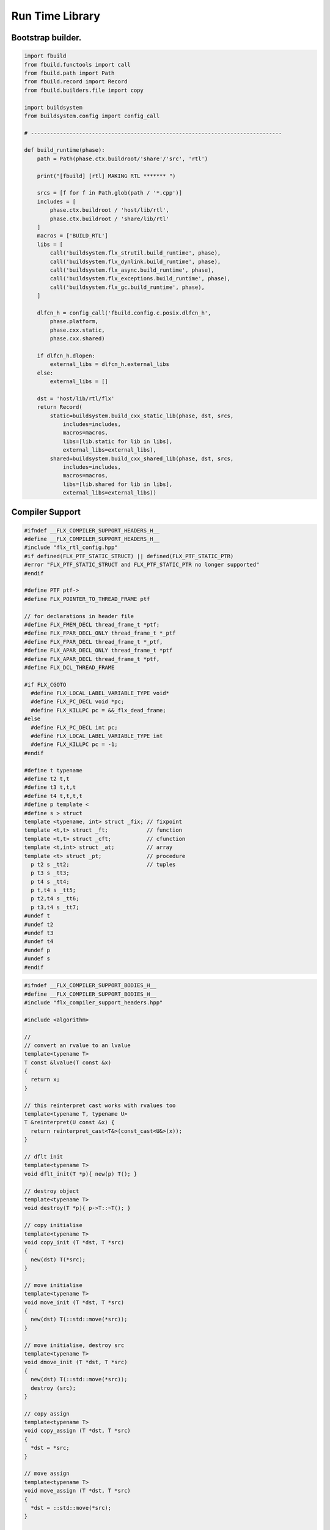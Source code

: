 
================
Run Time Library
================



Bootstrap builder.
==================


.. code-block:: python

   import fbuild
   from fbuild.functools import call
   from fbuild.path import Path
   from fbuild.record import Record
   from fbuild.builders.file import copy
   
   import buildsystem
   from buildsystem.config import config_call
   
   # ------------------------------------------------------------------------------
   
   def build_runtime(phase):
       path = Path(phase.ctx.buildroot/'share'/'src', 'rtl')
   
       print("[fbuild] [rtl] MAKING RTL ******* ")
   
       srcs = [f for f in Path.glob(path / '*.cpp')]
       includes = [
           phase.ctx.buildroot / 'host/lib/rtl',
           phase.ctx.buildroot / 'share/lib/rtl'
       ]
       macros = ['BUILD_RTL']
       libs = [
           call('buildsystem.flx_strutil.build_runtime', phase),
           call('buildsystem.flx_dynlink.build_runtime', phase),
           call('buildsystem.flx_async.build_runtime', phase),
           call('buildsystem.flx_exceptions.build_runtime', phase),
           call('buildsystem.flx_gc.build_runtime', phase),
       ]
   
       dlfcn_h = config_call('fbuild.config.c.posix.dlfcn_h',
           phase.platform,
           phase.cxx.static,
           phase.cxx.shared)
   
       if dlfcn_h.dlopen:
           external_libs = dlfcn_h.external_libs
       else:
           external_libs = []
   
       dst = 'host/lib/rtl/flx'
       return Record(
           static=buildsystem.build_cxx_static_lib(phase, dst, srcs,
               includes=includes,
               macros=macros,
               libs=[lib.static for lib in libs],
               external_libs=external_libs),
           shared=buildsystem.build_cxx_shared_lib(phase, dst, srcs,
               includes=includes,
               macros=macros,
               libs=[lib.shared for lib in libs],
               external_libs=external_libs))


Compiler Support
================


.. code-block:: cpp

   #ifndef __FLX_COMPILER_SUPPORT_HEADERS_H__
   #define __FLX_COMPILER_SUPPORT_HEADERS_H__
   #include "flx_rtl_config.hpp"
   #if defined(FLX_PTF_STATIC_STRUCT) || defined(FLX_PTF_STATIC_PTR)
   #error "FLX_PTF_STATIC_STRUCT and FLX_PTF_STATIC_PTR no longer supported"
   #endif
   
   #define PTF ptf->
   #define FLX_POINTER_TO_THREAD_FRAME ptf
   
   // for declarations in header file
   #define FLX_FMEM_DECL thread_frame_t *ptf;
   #define FLX_FPAR_DECL_ONLY thread_frame_t *_ptf
   #define FLX_FPAR_DECL thread_frame_t *_ptf,
   #define FLX_APAR_DECL_ONLY thread_frame_t *ptf
   #define FLX_APAR_DECL thread_frame_t *ptf,
   #define FLX_DCL_THREAD_FRAME
   
   #if FLX_CGOTO
     #define FLX_LOCAL_LABEL_VARIABLE_TYPE void*
     #define FLX_PC_DECL void *pc;
     #define FLX_KILLPC pc = &&_flx_dead_frame;
   #else
     #define FLX_PC_DECL int pc;
     #define FLX_LOCAL_LABEL_VARIABLE_TYPE int
     #define FLX_KILLPC pc = -1;
   #endif
   
   #define t typename
   #define t2 t,t
   #define t3 t,t,t
   #define t4 t,t,t,t
   #define p template <
   #define s > struct
   template <typename, int> struct _fix; // fixpoint
   template <t,t> struct _ft;            // function
   template <t,t> struct _cft;           // cfunction
   template <t,int> struct _at;          // array
   template <t> struct _pt;              // procedure
     p t2 s _tt2;                        // tuples
     p t3 s _tt3;
     p t4 s _tt4;
     p t,t4 s _tt5;
     p t2,t4 s _tt6;
     p t3,t4 s _tt7;
   #undef t
   #undef t2
   #undef t3
   #undef t4
   #undef p
   #undef s
   #endif

.. code-block:: cpp

   #ifndef __FLX_COMPILER_SUPPORT_BODIES_H__
   #define __FLX_COMPILER_SUPPORT_BODIES_H__
   #include "flx_compiler_support_headers.hpp"
   
   #include <algorithm>
   
   //
   // convert an rvalue to an lvalue
   template<typename T>
   T const &lvalue(T const &x)
   {
     return x;
   }
   
   // this reinterpret cast works with rvalues too
   template<typename T, typename U>
   T &reinterpret(U const &x) {
     return reinterpret_cast<T&>(const_cast<U&>(x));
   }
   
   // dflt init
   template<typename T> 
   void dflt_init(T *p){ new(p) T(); }
   
   // destroy object
   template<typename T> 
   void destroy(T *p){ p->T::~T(); }
   
   // copy initialise
   template<typename T> 
   void copy_init (T *dst, T *src)
   {
     new(dst) T(*src);
   }
   
   // move initialise
   template<typename T> 
   void move_init (T *dst, T *src)
   {
     new(dst) T(::std::move(*src));
   }
   
   // move initialise, destroy src
   template<typename T> 
   void dmove_init (T *dst, T *src)
   {
     new(dst) T(::std::move(*src));
     destroy (src);
   }
   
   // copy assign
   template<typename T> 
   void copy_assign (T *dst, T *src)
   {
     *dst = *src;
   }
   
   // move assign
   template<typename T> 
   void move_assign (T *dst, T *src)
   {
     *dst = ::std::move(*src);
   }
   
   // move assign, destroy src
   template<typename T> 
   void dmove_assign (T *dst, T *src)
   {
     *dst = ::std::move(*src);
     destroy (src);
   }
   
   class ValueType
   {
     virtual size_t object_size_impl()=0;
     virtual size_t object_alignment_impl()=0;
     virtual void dflt_init_impl (void *)=0;
     virtual void destroy_impl (void *)=0;
     virtual void copy_init_impl(void *, void *)=0;
     virtual void move_init_impl(void *, void *)=0;
     virtual void copy_assign_impl(void *, void *)=0;
     virtual void move_assign_impl(void *, void *)=0;
   public:
     size_t object_size() { return object_size_impl(); }
     size_t object_alignment() { return object_size_impl(); }
     void dflt_init(void *dst) { dflt_init_impl(dst); }
     void destroy(void *dst) { destroy_impl (dst); }
   
     void copy_init (void *dst, void *src) { copy_init_impl(dst,src); }
     void move_init (void *dst, void *src) { move_init_impl(dst,src); }
     void copy_assign(void *dst, void *src) { copy_assign_impl(dst,src); }
     void move_assign(void *dst, void *src) { move_assign_impl(dst,src); }
   };
   
   template<typename T> 
   class CxxValueType : public virtual ValueType
   {
     size_t object_size_impl() { return sizeof(T); }
     size_t object_alignment_impl() { return alignof(T); }
     void dflt_init_impl(void *dst) { ::dflt_init<T>((T*)dst); }
     void destroy_impl(void *dst) { ::dflt_init<T>((T*)dst); }
     void copy_init_impl(void *dst, void *src) { ::copy_init<T>((T*)dst,(T*)src); }
     void move_init_impl(void *dst, void *src) { ::move_init<T>((T*)dst,(T*)src); }
     void copy_assign_impl(void *dst, void *src) { ::copy_assign<T>((T*)dst,(T*)src); }
     void move_assign_impl(void *dst, void *src) { ::move_assign<T>((T*)dst,(T*)src); }
   };
   
   // object does NOT own the product description array
   // should use a shared pointer thing I guess
   class ProductType : public virtual ValueType
   {
     size_t n;
     ValueType **cp;
   public:
     ProductType (ValueType **p, size_t m) : cp(p), n(n) {}
     ~ProductType();
     size_t object_size_impl() override;
     size_t object_alignment_impl() override;
     void dflt_init_impl (void *) override;
     void destroy_impl (void *) override;
     void copy_init_impl(void *, void *) override;
     void move_init_impl(void *, void *) override;
     void copy_assign_impl(void *, void *) override;
     void move_assign_impl(void *, void *) override;
   };
   
   
   template<typename T0, typename T1> 
   struct _tt2 {
     T0 mem_0;
     T1 mem_1;
     _tt2() {}
     _tt2 (T0 _a0, T1 _a1) : mem_0(_a0), mem_1(_a1) {}
   };
   
   template<typename T0, typename T1, typename T2> 
   struct _tt3 {
     T0 mem_0;
     T1 mem_1;
     T2 mem_2;
     _tt3() {}
     _tt3 (T0 _a0, T1 _a1, T2 _a2) : 
       mem_0(_a0), mem_1(_a1),mem_2(_a2) 
       {}
   };
   
   template<typename T0, typename T1, typename T2, typename T3> 
   struct _tt4 {
     T0 mem_0;
     T1 mem_1;
     T2 mem_2;
     T3 mem_3;
     _tt4() {}
     _tt4 (T0 _a0, T1 _a1, T2 _a2, T3 _a3) : 
       mem_0(_a0), mem_1(_a1),mem_2(_a2), mem_3(_a3) 
       {}
   };
   
   template<typename T0, typename T1, typename T2, typename T3, typename T4> 
   struct _tt5 {
     T0 mem_0;
     T1 mem_1;
     T2 mem_2;
     T3 mem_3;
     T4 mem_4;
     _tt5() {}
     _tt5 (T0 _a0, T1 _a1, T2 _a2, T3 _a3, T4 _a4) : 
       mem_0(_a0), mem_1(_a1),mem_2(_a2), mem_3(_a3), mem_4(_a4)
       {}
   };
   
   
   #define FLX_EXEC_FAILURE(f,op,what) \
     throw ::flx::rtl::flx_exec_failure_t (f,op,what)
   
   #define FLX_HALT(f,sl,sc,el,ec,s) \
     throw ::flx::rtl::flx_halt_t (::flx::rtl::flx_range_srcref_t(f,sl,sc,el,ec),__FILE__,__LINE__,s)
   
   // note call should be trace(&v,...) however that requires
   // compiler support to make a trace record for each tracepoint
   // so we use NULL for now
   
   #ifdef FLX_ENABLE_TRACE
   #define FLX_TRACE(v,f,sl,sc,el,ec,s) \
     ::flx::rtl::flx_trace (NULL,::flx::rtl::flx_range_srcref_t(f,sl,sc,el,ec),__FILE__,__LINE__,s)
   #else
   #define FLX_TRACE(v,f,sl,sc,el,ec,s)
   #endif
   
   #define FLX_MATCH_FAILURE(f,sl,sc,el,ec) \
     throw ::flx::rtl::flx_match_failure_t (::flx::rtl::flx_range_srcref_t(f,sl,sc,el,ec),__FILE__,__LINE__)
   
   #define FLX_DROPTHRU_FAILURE(f,sl,sc,el,ec) \
     throw ::flx::rtl::flx_dropthru_failure_t (::flx::rtl::flx_range_srcref_t(f,sl,sc,el,ec),__FILE__,__LINE__)
   
   #define FLX_ASSERT_FAILURE(f,sl,sc,el,ec) \
     throw ::flx::rtl::flx_assert_failure_t (::flx::rtl::flx_range_srcref_t(f,sl,sc,el,ec),__FILE__,__LINE__)
   
   #define FLX_ASSERT2_FAILURE(f,sl,sc,el,ec,f2,sl2,sc2,el2,ec2) \
     throw ::flx::rtl::flx_assert2_failure_t (\
       ::flx::rtl::flx_range_srcref_t(f,sl,sc,el,ec),\
       ::flx::rtl::flx_range_srcref_t(f2,sl2,sc2,el2,sc2),\
       __FILE__,__LINE__)
   
   #define FLX_AXIOM_CHECK_FAILURE(f,sl,sc,el,ec,f2,sl2,sc2,el2,ec2) \
     throw ::flx::rtl::flx_axiom_check_failure_t (\
       ::flx::rtl::flx_range_srcref_t(f,sl,sc,el,ec),\
       ::flx::rtl::flx_range_srcref_t(f2,sl2,sc2,el2,sc2),\
       __FILE__,__LINE__)
   
   #define FLX_RANGE_FAILURE(mi,v,ma,f,sl,sc,el,ec) \
     throw ::flx::rtl::flx_range_failure_t (mi,v,ma,::flx::rtl::flx_range_srcref_t(f,sl,sc,el,ec),__FILE__,__LINE__)
   
   // for generated code in body file
   #define INIT_PC pc=0;
       ///< interior program counter
   
   #if FLX_CGOTO
     #ifdef __clang__
     #define FLX_START_SWITCH (&&_start_switch); _start_switch: if(pc)goto *pc;
     #else
     #define FLX_START_SWITCH _start_switch: if(pc)goto *pc;
     #endif
     #define FLX_LOCAL_LABEL_ADDRESS(x) &&case_##x
     #define FLX_SET_PC(x) pc=&&case_##x;
     #define FLX_CASE_LABEL(x) case_##x:;
     #define FLX_DECLARE_LABEL(n,i,x) \
       extern void f##i##_##n##_##x(void) __asm__("l"#i"_"#n"_"#x);
     #define FLX_LABEL(n,i,x) x:\
       __asm__(".global l"#i"_"#n"_"#x);\
       __asm__("l"#i"_"#n"_"#x":");\
       __asm__(""::"g"(&&x));
     #define FLX_FARTARGET(n,i,x) (void*)&f##i##_##n##_##x
     #define FLX_END_SWITCH \
       _flx_dead_frame: throw ::flx::rtl::flx_dead_frame_failure_t(__FILE__,__LINE__);
   #else
     #define FLX_START_SWITCH _start_switch: switch(pc){case 0:;
     #define FLX_LOCAL_LABEL_ADDRESS(x) x
     #define FLX_SET_PC(x) pc=x;
     #define FLX_CASE_LABEL(x) case x:;
     #define FLX_DECLARE_LABEL(n,i,x)
     #define FLX_LABEL(n,i,x) case n: x:;
     #define FLX_FARTARGET(n,i,x) n
     #define FLX_END_SWITCH \
       case -1: throw ::flx::rtl::flx_dead_frame_failure_t(__FILE__,__LINE__);\
       default: throw ::flx::rtl::flx_switch_failure_t(__FILE__,__LINE__); }
   #endif
   
   //
   // We do a direct long jump to a target as follows:
   // 
   // If the target frame is just ourself (this) 
   // we set the pc and just goto the start of the procedure,
   // allowing the switch/computed goto there to do the local jump.
   //
   // If the target is foreign, we force the foreign frame pc
   // to the target pc, and then return that frame to the driver
   // so it will resume that procedure, executing the starting switch,
   // which now jumps to the required location.
   //
   #define FLX_DIRECT_LONG_JUMP(ja) \
     { \
       ::flx::rtl::jump_address_t j = ja; \
       if(j.target_frame == this) { \
         pc = j.local_pc; \
         goto _start_switch; \
       } else { \
         j.target_frame->pc = j.local_pc; \
         return j.target_frame; \
       } \
     }
   
   #define FLX_RETURN \
   { \
     con_t *tmp = _caller; \
     _caller = 0; \
     return tmp; \
   }
   
   #define FLX_NEWP(x) new(*PTF gcp,x##_ptr_map,true)x
   
   #define FLX_FINALISER(x) \
   static void x##_finaliser(::flx::gc::generic::collector_t *, void *__p){\
     ((x*)__p)->~x();\
   }
   
   
   #define FLX_FMEM_INIT_ONLY : ptf(_ptf)
   #define FLX_FMEM_INIT : ptf(_ptf),
   #define FLX_FPAR_PASS_ONLY ptf
   #define FLX_FPAR_PASS ptf,
   #define FLX_APAR_PASS_ONLY _ptf
   #define FLX_APAR_PASS _ptf,
   #define _PTF _ptf->
   #define _PTFV _ptf
   #define FLX_PASS_PTF 1
   #define FLX_EAT_PTF(x) x
   #define FLX_DEF_THREAD_FRAME
   
   #define FLX_FRAME_WRAPPERS(mname,name) \
   extern "C" FLX_EXPORT mname::thread_frame_t *name##_create_thread_frame(\
     ::flx::gc::generic::gc_profile_t *gcp\
   ) {\
     mname::thread_frame_t *p = new(*gcp,mname::thread_frame_t_ptr_map,false) mname::thread_frame_t();\
     p->gcp = gcp;\
     return p;\
   }
   
   // init is a heap procedure
   #define FLX_START_WRAPPER(mname,name,x)\
   extern "C" FLX_EXPORT ::flx::rtl::con_t *name##_flx_start(\
     mname::thread_frame_t *__ptf,\
     int argc,\
     char **argv,\
     FILE *stdin_,\
     FILE *stdout_,\
     FILE *stderr_\
   ) {\
     __ptf->argc = argc;\
     __ptf->argv = argv;\
     __ptf->flx_stdin = stdin_;\
     __ptf->flx_stdout = stdout_;\
     __ptf->flx_stderr = stderr_;\
     return (new(*__ptf->gcp,mname::x##_ptr_map,false) \
       mname::x(__ptf)) ->call(0);\
   }
   
   // init is a stack procedure
   #define FLX_STACK_START_WRAPPER_PTF(mname,name,x)\
   extern "C" FLX_EXPORT ::flx::rtl::con_t *name##_flx_start(\
     mname::thread_frame_t *__ptf,\
     int argc,\
     char **argv,\
     FILE *stdin_,\
     FILE *stdout_,\
     FILE *stderr_\
   ) {\
     __ptf->argc = argc;\
     __ptf->argv = argv;\
     __ptf->flx_stdin = stdin_;\
     __ptf->flx_stdout = stdout_;\
     __ptf->flx_stderr = stderr_;\
     mname::x(__ptf).stack_call();\
     return 0;\
   }
   
   
   // init is a stack procedure, no PTF
   #define FLX_STACK_START_WRAPPER_NOPTF(mname,name,x)\
   extern "C" FLX_EXPORT ::flx::rtl::con_t *name##_flx_start(\
     mname::thread_frame_t *__ptf,\
     int argc,\
     char **argv,\
     FILE *stdin_,\
     FILE *stdout_,\
     FILE *stderr_\
   ) {\
     __ptf->argc = argc;\
     __ptf->argv = argv;\
     __ptf->flx_stdin = stdin_;\
     __ptf->flx_stdout = stdout_;\
     __ptf->flx_stderr = stderr_;\
     mname::x().stack_call();\
     return 0;\
   }
   
   
   // init is a C procedure, passed PTF
   #define FLX_C_START_WRAPPER_PTF(mname,name,x)\
   extern "C" FLX_EXPORT ::flx::rtl::con_t *name##_flx_start(\
     mname::thread_frame_t *__ptf,\
     int argc,\
     char **argv,\
     FILE *stdin_,\
     FILE *stdout_,\
     FILE *stderr_\
   ) {\
     __ptf->argc = argc;\
     __ptf->argv = argv;\
     __ptf->flx_stdin = stdin_;\
     __ptf->flx_stdout = stdout_;\
     __ptf->flx_stderr = stderr_;\
     mname::x(__ptf);\
     return 0;\
   }
   
   // init is a C procedure, NOT passed PTF
   #define FLX_C_START_WRAPPER_NOPTF(mname,name,x)\
   extern "C" FLX_EXPORT ::flx::rtl::con_t *name##_flx_start(\
     mname::thread_frame_t *__ptf,\
     int argc,\
     char **argv,\
     FILE *stdin_,\
     FILE *stdout_,\
     FILE *stderr_\
   ) {\
     mname::x();\
     return 0;\
   }
   
   
   #endif

RTL
===


.. code-block:: cpp

   #ifndef __FLX_RTL_H__
   #define __FLX_RTL_H__
   
   #include "flx_rtl_config.hpp"
   #include "flx_exceptions.hpp"
   #include "flx_gc.hpp"
   #include "flx_serialisers.hpp"
   #include "flx_rtl_shapes.hpp"
   #include "flx_compiler_support_headers.hpp"
   #include "flx_compiler_support_bodies.hpp"
   #include "flx_continuation.hpp"
   
   #include <string>
   #include <functional>
   #include <cstdint>
   
   namespace flx { namespace rtl {
   
   typedef void *void_pointer;
   
   // ********************************************************
   // Compact Linear Type and projection  
   // ********************************************************
   
   typedef ::std::uint64_t cl_t; 
   
   // ********************************************************
   // Felix system classes
   // ********************************************************
   
   // MOVED TO flx_exceptions
   //struct RTL_EXTERN con_t;     // continuation
   struct RTL_EXTERN jump_address_t;     // label variable type
   struct RTL_EXTERN fthread_t; // f-thread
   struct RTL_EXTERN _uctor_;   // union constructor
   //struct RTL_EXTERN _variant_;   // variant constructor
   struct RTL_EXTERN schannel_t;   // synchronous channel type
   struct RTL_EXTERN slist_t;   // singly linked list of void*
   struct RTL_EXTERN slist_node_t;   // singly linked list of void*
   struct RTL_EXTERN clptr_t;  // pointer to compact linear product component
   struct RTL_EXTERN clprj_t;  // compact linear projection
   
   // MOVE THIS TO RTL AND PROVIDE SUITABLE RTTI SO GC KNOWS ABOUT THE FRAME POINTER
   struct RTL_EXTERN jump_address_t
   {
     con_t *target_frame;
     FLX_LOCAL_LABEL_VARIABLE_TYPE local_pc;
   
     jump_address_t (con_t *tf, FLX_LOCAL_LABEL_VARIABLE_TYPE lpc) : 
       target_frame (tf), local_pc (lpc) 
     {}
     jump_address_t () : target_frame (0), local_pc(0) {}
     jump_address_t (con_t *tf) : target_frame(tf), local_pc(0) {}
     // default copy constructor and assignment
   };
   
   
   // ********************************************************
   /// SLIST. singly linked lists: SHARABLE and COPYABLE
   /// SLIST manages pointers to memory managed by the collector
   // ********************************************************
   
   struct RTL_EXTERN slist_node_t {
     slist_node_t *next;
     void *data;
     slist_node_t(slist_node_t *n, void *d) : next(n), data(d) {}
   };
   
   
   struct RTL_EXTERN slist_t {
     slist_t(){} // hack
     gc::generic::gc_profile_t *gcp;
     struct slist_node_t *head;
   
     slist_t (gc::generic::gc_profile_t*); ///< create empty list
   
     void push(void *data);                ///< push a gc pointer
     void *pop();                          ///< pop a gc pointer
     bool isempty()const;
   };
   
   // ********************************************************
   /// FTHREAD. Felix threads
   // ********************************************************
   
   struct RTL_EXTERN fthread_t // fthread abstraction
   {
     con_t *cc;                    ///< current continuation
   
     fthread_t();                  ///< dead thread, suitable for assignment
     fthread_t(con_t*);            ///< make thread from a continuation
     _uctor_ *run();               ///< run until dead or driver service request
     void kill();                  ///< kill by detaching the continuation
     _uctor_ *get_svc()const;      ///< get current service request of waiting thread
   private: // uncopyable
     fthread_t(fthread_t const&) = delete;
     void operator=(fthread_t const&) = delete;
   };
   
   // ********************************************************
   /// SCHANNEL. Synchronous channels
   // ********************************************************
   
   struct RTL_EXTERN schannel_t
   {
     slist_t *waiting_to_read;             ///< fthreads waiting for a writer
     slist_t *waiting_to_write;            ///< fthreads waiting for a reader
     schannel_t(gc::generic::gc_profile_t*);
     void push_reader(fthread_t *);        ///< add a reader
     fthread_t *pop_reader();              ///< pop a reader, NULL if none
     void push_writer(fthread_t *);        ///< add a writer
     fthread_t *pop_writer();              ///< pop a writer, NULL if none
   private: // uncopyable
     schannel_t(schannel_t const&) = delete;
     void operator= (schannel_t const&) = delete;
   };
   
   // ********************************************************
   /// VARIANTS. Felix union type
   /// note: non-polymorphic, so ctor can be inline
   // ********************************************************
   
   struct RTL_EXTERN _uctor_
   {
     int variant;  ///< Variant code
     void *data;   ///< Heap variant constructor data
     _uctor_() : variant(-1), data(0) {}
     _uctor_(int i, void *d) : variant(i), data(d) {}
     _uctor_(int *a, _uctor_ x) : variant(a[x.variant]), data(x.data) {}
   };
   
   RTL_EXTERN char const *describe_service_call(int);
   
   // ********************************************************
   /// VARIANTS. Felix variant type
   /// note: non-polymorphic, so ctor can be inline
   // ********************************************************
   
   /* NOT USED ANY MORE
   struct RTL_EXTERN _variant_
   {
     char const *vname;  ///< Variant code
     void *vdata;   ///< Heap variant constructor data
     _variant_() : vname(""), vdata(0) {}
     _variant_(char const *n, void *d) : vname(n), vdata(d) {}
   };
   */
   
   
   // ********************************************************
   /// COMPACT LINEAR PROJECTIONS 
   // ********************************************************
   
   struct RTL_EXTERN clprj_t 
   {
     cl_t divisor;
     cl_t modulus;
     clprj_t () : divisor(1), modulus(-1) {}
     clprj_t (cl_t d, cl_t m) : divisor (d), modulus (m) {}
   
   };
   
   // reverse compose projections left \odot right
   inline clprj_t rcompose (clprj_t left, clprj_t right) {
     return clprj_t (left.divisor * right.divisor, right.modulus);
   }
   
   // apply projection to value
   inline cl_t apply (clprj_t prj, cl_t v) {
     return v / prj.divisor % prj.modulus;
   }
   
   // ********************************************************
   /// COMPACT LINEAR POINTERS
   // ********************************************************
   
   struct RTL_EXTERN clptr_t 
   {
     cl_t *p;
     cl_t divisor;
     cl_t modulus;
     clptr_t () : p(0), divisor(1),modulus(-1) {}
     clptr_t (cl_t *_p, cl_t d, cl_t m) : p(_p), divisor(d),modulus(m) {}
   
     // upgrade from ordinary pointer
     clptr_t (cl_t *_p, cl_t siz) : p (_p), divisor(1), modulus(siz) {}
   };
   
   // apply projection to pointer
   inline clptr_t applyprj (clptr_t cp, clprj_t d)  {
     return  clptr_t (cp.p, d.divisor * cp.divisor, d.modulus);
   }
   
   // dereference
   inline cl_t deref(clptr_t q) { return *q.p / q.divisor % q.modulus; }
   
   // storeat
   inline void storeat (clptr_t q, cl_t v) {
       *q.p = *q.p - (*q.p / q.divisor % q.modulus) * q.divisor + v * q.divisor;
       //*q.p -= ((*q.p / q.divisor % q.modulus) - v) * q.divisor; //???
   }
   
   // ********************************************************
   // SERVICE REQUEST CODE
   // THESE VALUES MUST SYNCH WITH THE STANDARD LIBRARY
   // ********************************************************
   
   enum svc_t               // what the dispatch should do
   {                        // when the resume callback returns
     svc_yield = 0,
     svc_get_fthread=1,
     svc_read=2,
     svc_general=3,               // temporary hack by RF
     svc_reserved1=4,
     svc_spawn_pthread=5,
     svc_spawn_detached=6,        // schedule fthread and invoke
     svc_sread=7,                 // synchronous read
     svc_swrite=8,                // synchronous write
     svc_kill=9,                  // kill fthread
     svc_swait =10,          
     svc_multi_swrite=11,         // multi-write
     svc_schedule_detached=12,    // schedule fthread (continue)
     svc_end
   };
   
   struct readreq_t {
     schannel_t *chan;
     void *variable;
   };
   
   struct flx_trace_t
   {
     size_t count;
     int enable_trace;
   };
   
   extern RTL_EXTERN int flx_enable_trace;
   
   RTL_EXTERN void flx_trace(flx_trace_t* tr,flx_range_srcref_t sr, char const *file, int line, char const *msg);
   
   }} // namespaces
   
   #endif

.. code-block:: cpp

   #include "flx_rtl.hpp"
   #include "flx_rtl_shapes.hpp"
   
   #include <cstdio>
   #include <cassert>
   #include <cstddef>
   #include <stdint.h>
   #include "flx_exceptions.hpp"
   #include "flx_collector.hpp"
   #include "flx_serialisers.hpp"
   #include "flx_continuation.hpp"
   
   // main run time library code
   
   namespace flx { namespace rtl {
   
   
   static char const *svc_desc[13] = {
     "svc_yield",
     "svc_get_fthread",
     "svc_read",
     "svc_general",
     "svc_reserved1",
     "svc_spawn_pthread",
     "svc_spawn_detached",
     "svc_sread",
     "svc_swrite",
     "svc_kill",
     "svc_swait",
     "svc_multi_swrite",
     "svc_schedule_detached"
   };
   
   char const *describe_service_call(int x)
   {
     if (x < 0 || x >12) return "Unknown service call";
     else return svc_desc[x];
   }
   
   // ********************************************************
   // slist implementation
   // ********************************************************
   
   slist_t::slist_t(::flx::gc::generic::gc_profile_t *_gcp) : gcp (_gcp), head(0) {}
   
   bool slist_t::isempty()const { return head == 0; }
   
   void slist_t::push(void *data)
   {
     head = new(*gcp,slist_node_ptr_map,true) slist_node_t(head,data);
   }
   
   // note: never fails, return NULL pointer if the list is empty
   void *slist_t::pop()
   {
     if(head) {
       void *data = head->data;
       head=head->next;
       return data;
     }
     else return 0;
   }
   // ********************************************************
   // fthread_t implementation
   // ********************************************************
   
   fthread_t::fthread_t() : cc(0) {}
   fthread_t::fthread_t(con_t *a) : cc(a) {}
   
   // uncopyable object but implementation needed for linker????
   //fthread_t::fthread_t(fthread_t const&){ assert(false); }
   //void fthread_t::operator=(fthread_t const&){ assert(false); }
   
   void fthread_t::kill() { cc = 0; }
   
   _uctor_ *fthread_t::get_svc()const { return cc?cc->p_svc:0; }
   
   _uctor_ *fthread_t::run() {
     if(!cc) return 0; // dead
   restep:
     cc->p_svc = 0;
   step:
     //fprintf(stderr,"[fthread_t::run::step] cc=%p->",cc);
     try { cc = cc->resume(); }
     catch (con_t *x) { cc = x; }
   
     //fprintf(stderr,"[fthread_t::run::step] ->%p\n",cc);
     if(!cc) return 0; // died
   
     if(cc->p_svc)
     {
       //fprintf(stderr,"[fthread_t::run::service call] ->%d\n",cc->p_svc);
       switch(cc->p_svc->variant)
       {
         case svc_get_fthread:
           // NEW VARIANT LAYOUT RULES
           // One less level of indirection here
           //**(fthread_t***)(cc->p_svc->data) = this;
           *(fthread_t**)(cc->p_svc->data) = this;
           goto restep;      // handled
   
         //case svc_yield:
         //  goto restep;
   
         // we don't know what to do with the request,
         // so pass the buck to the driver
         default:
           return cc->p_svc;
       }
     }
     goto step;
   }
   
   // ********************************************************
   // schannel_t implementation
   // ********************************************************
   
   schannel_t::schannel_t (gc::generic::gc_profile_t *gcp) :
     waiting_to_read(0), waiting_to_write(0)
   {
     waiting_to_read = new (*gcp, slist_ptr_map,false) slist_t(gcp);
     waiting_to_write = new (*gcp, slist_ptr_map,false) slist_t(gcp);
   }
   
   // uncopyable object but implementation needed for linker
   //schannel_t::schannel_t(schannel_t const&) { assert(false); }
   //void schannel_t::operator=(schannel_t const&) { assert(false); }
   
   void schannel_t::push_reader(fthread_t *r)
   {
     waiting_to_read->push(r);
   }
   
   void schannel_t::push_writer(fthread_t *w)
   {
     waiting_to_write->push(w);
   }
   
   fthread_t *schannel_t::pop_reader()
   {
     return (fthread_t*)waiting_to_read->pop();
   }
   
   fthread_t *schannel_t::pop_writer()
   {
     return (fthread_t*)waiting_to_write->pop();
   }
   // ********************************************************
   // trace feature
   // ********************************************************
   
   int flx_enable_trace=1;
   size_t flx_global_trace_count=0uL;
   
   void flx_trace(flx_trace_t* tr,flx_range_srcref_t sr, char const *file, int line, char const *msg)
   {
     if(!flx_enable_trace)return;
     flx_global_trace_count++;
     if(tr)
     {
       tr->count++;
       if(tr->enable_trace)
       {
         fprintf(stderr,"%zu : %s\n",tr->count,msg);
         print_loc(stderr,sr,file,line);
       }
     }
     else
     {
       fprintf(stderr,"%zu : %s\n",flx_global_trace_count,msg);
       print_loc(stderr,sr,file,line);
     }
   }
   }}
   
   ProductType::~ProductType(){}
   
   size_t ProductType::object_size_impl() {
     size_t s = 0;
     for (int i=0; i<n; ++i) s+=cp[i]->object_size();
     return s;
   }
   
   size_t ProductType::object_alignment_impl() {
     size_t s = 0;
     for (int i=0; i<n; ++i) s = ::std::max(s,cp[i]->object_alignment());
     return s;
   }
   
   // if a is aligned then a%amt == 0
   // otherwise a%amt is the amount over the previously aligned
   // address, so we subtract it to get the previously aligned address
   // and then add the amt back to get the next one.
   uintptr_t round_up (uintptr_t a, size_t amt) {
     size_t adj = a % amt;
     return adj? a + amt - a%amt:a;
   }
   #define INCR(p,a) *(unsigned char **)p += a;
   
   void *round_up (void *a, size_t amt) { 
     return (void*)round_up((uintptr_t)a, amt); 
   }
   
   void ProductType::dflt_init_impl (void *p) {
     for (int i = 0; i<n; ++i) {
       auto vt = cp[i];
       p = round_up(p,vt->object_alignment());
       vt->dflt_init(p);
       INCR(p,vt->object_size());
     }
   };
   
   void ProductType::destroy_impl (void *p) {
     for (int i = 0; i<n; ++i) {
       auto vt = cp[i];
       p = round_up(p,vt->object_alignment());
       vt->destroy(p);
       INCR(p,vt->object_size());
     }
   }
   
   void ProductType::copy_init_impl(void *dst, void *src) {
     for (int i = 0; i<n; ++i) {
       auto vt = cp[i];
       auto align = vt->object_alignment();
       src = round_up(src,align);
       dst = round_up(dst,align);
       vt->copy_init(dst,src);
       auto z = vt->object_size();
       INCR(src,z);
       INCR(dst,z);
     }
   }
   
   void ProductType::move_init_impl(void *dst, void *src) {
     for (int i = 0; i<n; ++i) {
       auto vt = cp[i];
       auto align = vt->object_alignment();
       src = round_up(src,align);
       dst = round_up(dst,align);
       vt->move_init(dst,src);
       auto z = vt->object_size();
       INCR(src, z);
       INCR(dst, z);
     }
   }
   
   void ProductType::copy_assign_impl(void *dst, void *src) {
     for (int i = 0; i<n; ++i) {
       auto vt = cp[i];
       auto align = vt->object_alignment();
       src = round_up(src,align);
       dst = round_up(dst,align);
       vt->copy_assign(dst,src);
       auto z = vt->object_size();
       INCR(src, z);
       INCR(dst, z);
     }
   }
   
   void ProductType::move_assign_impl(void *dst, void *src) {
     for (int i = 0; i<n; ++i) {
       auto vt = cp[i];
       auto align = vt->object_alignment();
       src = round_up(src,align);
       dst = round_up(dst,align);
       vt->move_assign(dst,src);
       auto z = vt->object_size();
       INCR(src, z);
       INCR(dst, z);
     }
   }
   
   

Exec Util
=========


.. code-block:: cpp

   #ifndef FLX_EXECUTIL
   #define FLX_EXECUTIL
   #include "flx_rtl_config.hpp"
   #include "flx_rtl.hpp"
   #include "flx_sync.hpp"
   #include "flx_gc.hpp"
   
   namespace flx { namespace rtl { namespace executil {
     RTL_EXTERN void run(flx::rtl::con_t *c);
     RTL_EXTERN void frun (::flx::gc::generic::gc_profile_t* gcp, ::flx::rtl::con_t *p);
   }}}
   #endif

.. code-block:: cpp

   #include "flx_executil.hpp"
   namespace flx { namespace rtl { namespace executil {
   void run(::flx::rtl::con_t *p)
   {
     while(p)
     {
       try { p=p->resume(); }
       catch (::flx::rtl::con_t *x) { p = x; }
     }
   }
   
   void frun (::flx::gc::generic::gc_profile_t* gcp, ::flx::rtl::con_t *p)
   {
     ::std::list< ::flx::rtl::fthread_t*> *q = 
       new ::std::list<::flx::rtl::fthread_t*>()
     ;
   
     ::flx::run::sync_sched *ss = 
        new ::flx::run::sync_sched(false, gcp, q)
     ;
   
     ::flx::rtl::fthread_t *ft = 
       new(*gcp,::flx::rtl::_fthread_ptr_map,false) ::flx::rtl::fthread_t(p)
     ;
   
     ss->collector->add_root(ft);
     ss->active->push_back(ft);
     ss->frun();
     if (ss->ft) ss->collector->remove_root(ss->ft);
     for(
       ::std::list<::flx::rtl::fthread_t*>::iterator pf = ss->active->begin();
       pf != ss->active->end();
       pf++
     )
     ss->collector->remove_root(*pf);
     delete ss->active; delete ss->ft; delete ss;
   }
   
   }}}


.. code-block:: text

   Name: flx_executil
   Description: Felix mini scheduler
   Requires: flx
   includes: '"flx_executil.hpp"'


Main
====


.. code-block:: cpp

   #include "flx_rtl_config.hpp"
   #include "flx_rtl.hpp"
   // THIS IS A DO NOTHING MAINLINE FOR USE WHEN STATICALLY LINKING
   #include "stdio.h"
   extern "C" RTL_EXTERN ::flx::rtl::con_t *flx_main( void *p){ 
     //fprintf(stderr, "DUMMY flx_main()\n"); 
     return 0; 
   }

Shapes
======


.. code-block:: cpp

   #ifndef __FLX_RTL_SHAPES_HPP__
   #define __FLX_RTL_SHAPES_HPP__
   #include "flx_rtl_config.hpp"
   #include "flx_gc.hpp"
   
   namespace flx { namespace rtl {
   // ********************************************************
   // Shape (RTTI) objects for system classes
   // con_t is only an abstract base, so has no fixed shape
   // shapes for instance types generated by Felix compiler
   // we provide a shape for C 'int' type as well
   // ********************************************************
   
   // special: just the offset data for a pointer
   RTL_EXTERN extern ::flx::gc::generic::offset_data_t const _address_offset_data;
   
   RTL_EXTERN extern ::flx::gc::generic::gc_shape_t _fthread_ptr_map;
   RTL_EXTERN extern ::flx::gc::generic::gc_shape_t schannel_ptr_map;
   RTL_EXTERN extern ::flx::gc::generic::gc_shape_t _uctor_ptr_map;
   //RTL_EXTERN extern ::flx::gc::generic::gc_shape_t _variant_ptr_map;
   RTL_EXTERN extern ::flx::gc::generic::gc_shape_t _int_ptr_map;
   RTL_EXTERN extern ::flx::gc::generic::gc_shape_t _address_ptr_map;
   //RTL_EXTERN extern ::flx::gc::generic::gc_shape_t _caddress_ptr_map;
   RTL_EXTERN extern ::flx::gc::generic::gc_shape_t slist_node_ptr_map;
   RTL_EXTERN extern ::flx::gc::generic::gc_shape_t slist_ptr_map;
   RTL_EXTERN extern ::flx::gc::generic::gc_shape_t clptr_t_ptr_map;
   RTL_EXTERN extern ::flx::gc::generic::gc_shape_t clprj_t_ptr_map;
   RTL_EXTERN extern ::flx::gc::generic::gc_shape_t jump_address_ptr_map;
   RTL_EXTERN extern ::flx::gc::generic::gc_shape_t cl_t_ptr_map;
   
   }}
   #endif
   

.. code-block:: cpp

   #include "flx_rtl_shapes.hpp"
   #include "flx_rtl.hpp"
   //#include "flx_collector.hpp"
   #include "flx_dynlink.hpp"
   #include <stddef.h>
   
   namespace flx { namespace rtl {
   
   
   // ********************************************************
   //OFFSETS for slist_node_t
   // ********************************************************
   static const std::size_t slist_node_offsets[2]={
       offsetof(slist_node_t,next),
       offsetof(slist_node_t,data)
   };
   
   static ::flx::gc::generic::offset_data_t const slist_node_offset_data = { 2, slist_node_offsets };
   ::flx::gc::generic::gc_shape_t slist_node_ptr_map = {
     NULL,
     "rtl::slist_node_t",
     1,sizeof(slist_node_t),
     0, // no finaliser,
     0, // fcops
     &slist_node_offset_data,
     ::flx::gc::generic::scan_by_offsets,
     ::flx::gc::generic::tblit<slist_node_t>,::flx::gc::generic::tunblit<slist_node_t>, 
     ::flx::gc::generic::gc_flags_default,
     0UL, 0UL
   };
   
   
   // ********************************************************
   //OFFSETS for slist_t
   // ********************************************************
   static const std::size_t slist_offsets[1]={
       offsetof(slist_t,head)
   };
   static ::flx::gc::generic::offset_data_t const slist_offset_data = { 1, slist_offsets };
   
   static CxxValueType<slist_t> _slist_t_fcops {};
   
   ::flx::gc::generic::gc_shape_t slist_ptr_map = {
     &slist_node_ptr_map,
     "rtl::slist_t",
     1,sizeof(slist_t),
     0, // no finaliser
     &_slist_t_fcops, // fcops
     &slist_offset_data,
     ::flx::gc::generic::scan_by_offsets,
     ::flx::gc::generic::tblit<slist_t>,::flx::gc::generic::tunblit<slist_t>, 
     ::flx::gc::generic::gc_flags_default,
     0UL, 0UL
   };
   
   
   // ********************************************************
   //OFFSETS for fthread_t
   // ********************************************************
   static const std::size_t _fthread_offsets[1]={
       offsetof(fthread_t,cc)
   };
   
   static ::flx::gc::generic::offset_data_t const _fthread_offset_data = { 1, _fthread_offsets };
   
   ::flx::gc::generic::gc_shape_t _fthread_ptr_map = {
     &slist_ptr_map,
     "rtl::fthread_t",
     1,sizeof(fthread_t),
     0,
     0, // fcops
     &_fthread_offset_data,
     ::flx::gc::generic::scan_by_offsets,
     ::flx::gc::generic::tblit<fthread_t>,::flx::gc::generic::tunblit<fthread_t>, 
     gc::generic::gc_flags_immobile,
     0UL, 0UL
   };
   
   
   // ********************************************************
   //OFFSETS for schannel_t
   // ********************************************************
   static const std::size_t schannel_offsets[2]={
       offsetof(schannel_t,waiting_to_read),
       offsetof(schannel_t,waiting_to_write)
   };
   
   static ::flx::gc::generic::offset_data_t const schannel_offset_data = { 2, schannel_offsets };
   
   ::flx::gc::generic::gc_shape_t schannel_ptr_map = {
     &_fthread_ptr_map,
     "rtl::schannel_t",
     1,sizeof(schannel_t),
     0, // no finaliser
     0, // fcops
     &schannel_offset_data, // scanner data
     ::flx::gc::generic::scan_by_offsets, // scanner
     ::flx::gc::generic::tblit<schannel_t>,  // encoder
     ::flx::gc::generic::tunblit<schannel_t>,  // decoder
     gc::generic::gc_flags_default,
     0UL, 0UL
   };
   
   // ********************************************************
   // _uctor_ implementation
   // ********************************************************
   //OFFSETS for _uctor_
   static const std::size_t _uctor_offsets[1]= {
     offsetof(_uctor_,data)
   };
   
   static ::flx::gc::generic::offset_data_t const _uctor_offset_data = { 1, _uctor_offsets };
   
   static CxxValueType<_uctor_> _uctor_fcops {};
   
   ::flx::gc::generic::gc_shape_t _uctor_ptr_map = {
     &schannel_ptr_map,
     "rtl::_uctor_",
     1,
     sizeof(_uctor_),
     0, // finaliser
     &_uctor_fcops, // fcops
     &_uctor_offset_data, // scanner data
     ::flx::gc::generic::scan_by_offsets, // scanner
     ::flx::gc::generic::tblit<_uctor_>, // encoder
     ::flx::gc::generic::tunblit<_uctor_>,  // decoder
     gc::generic::gc_flags_default
   };
   
   /*
   // ********************************************************
   // _variant_ implementation
   // ********************************************************
   //OFFSETS for _variant_
   static const std::size_t _variant_offsets[1]= {
     offsetof(_variant_,vdata)
   };
   
   static CxxValueType<_variant_> _variant_fcops {};
   
   static ::flx::gc::generic::offset_data_t const _variant_offset_data = { 1, _variant_offsets };
   
   ::flx::gc::generic::gc_shape_t _variant_ptr_map = {
     &_uctor_ptr_map,
     "rtl::_variant_",
     1,
     sizeof(_variant_),
     0, // finaliser
     &_variant_fcops, // fcops
     &_variant_offset_data, // scanner data
     ::flx::gc::generic::scan_by_offsets, // scanner
     ::flx::gc::generic::tblit<_variant_>, // encoder
     ::flx::gc::generic::tunblit<_variant_>,  // decoder
     gc::generic::gc_flags_default
   };
   */
   
   static CxxValueType<int> int_fcops {};
   
   // ********************************************************
   // jump_address implementation
   // ********************************************************
   //OFFSETS for jump_address 
   static const std::size_t jump_address_offsets[1]= {
     offsetof(jump_address_t,target_frame)
   };
   
   static ::flx::gc::generic::offset_data_t const 
     jump_address_offset_data = { 1, jump_address_offsets }
   ;
   
   static CxxValueType<jump_address_t> jump_address_t_fcops {};
   
   ::flx::gc::generic::gc_shape_t jump_address_ptr_map = {
     &_uctor_ptr_map,
     "rtl::jump_address_t",
     1,
     sizeof(_uctor_),
     0, // finaliser
     &jump_address_t_fcops, // fcops
     &jump_address_offset_data, // scanner data
     ::flx::gc::generic::scan_by_offsets, // scanner
     ::flx::gc::generic::tblit<jump_address_t>, // encoder
     ::flx::gc::generic::tunblit<jump_address_t>,  // decoder
     gc::generic::gc_flags_default
   };
   
   // ********************************************************
   // int implementation
   // ********************************************************
   
   
   ::flx::gc::generic::gc_shape_t _int_ptr_map = {
     &jump_address_ptr_map,
     "rtl::int",
     1,
     sizeof(int),
     0, // finaliser
     &int_fcops,
     //0, // fcops
     0, // scanner data
     0, // scanner
     ::flx::gc::generic::tblit<int>, // encoder
     ::flx::gc::generic::tunblit<int>,  // decoder
     gc::generic::gc_flags_default,
     0UL, 0UL
   };
   
   // ********************************************************
   // cl_t implementation
   // ********************************************************
   
   static CxxValueType<cl_t> cl_t_fcops {};
   
   ::flx::gc::generic::gc_shape_t cl_t_ptr_map = {
     &_int_ptr_map,
     "rtl::cl_t",
     1,
     sizeof(cl_t),
     0, // finaliser
     &cl_t_fcops, // fcops
     0, // scanner data
     0, // scanner
     ::flx::gc::generic::tblit<cl_t>,
     ::flx::gc::generic::tunblit<cl_t>, 
     gc::generic::gc_flags_default,
     0UL, 0UL
   };
   
   // ********************************************************
   // clptr_t implementation
   // ********************************************************
   
   static CxxValueType<clptr_t> clptr_t_fcops {};
   
   static const std::size_t _clptr_t_offsets[1]={ 0 };
   ::flx::gc::generic::offset_data_t const _clptr_t_offset_data = { 1, _clptr_t_offsets };
   
   
   ::flx::gc::generic::gc_shape_t clptr_t_ptr_map = {
     &cl_t_ptr_map,
     "rtl::clptr_t",
     1,
     sizeof(clptr_t),
     0, // finaliser
     &clptr_t_fcops, // fcops
     &_clptr_t_offset_data, // scanner data
     ::flx::gc::generic::scan_by_offsets, // scanner
     ::flx::gc::generic::tblit<clptr_t>,
     ::flx::gc::generic::tunblit<clptr_t>, 
     gc::generic::gc_flags_default,
     0UL, 0UL
   };
   
   // ********************************************************
   // clprj_t implementation
   // ********************************************************
   
   static CxxValueType<clprj_t> clprj_t_fcops {};
   
   ::flx::gc::generic::offset_data_t const _clprj_t_offset_data = { 0, NULL };
   
   
   ::flx::gc::generic::gc_shape_t clprj_t_ptr_map = {
     &clptr_t_ptr_map,
     "rtl::clprj_t",
     1,
     sizeof(clprj_t),
     0, // finaliser
     &clprj_t_fcops, // fcops
     0, // scanner data
     ::flx::gc::generic::scan_by_offsets, // scanner
     ::flx::gc::generic::tblit<clprj_t>,
     ::flx::gc::generic::tunblit<clprj_t>, 
     gc::generic::gc_flags_default,
     0UL, 0UL
   };
   
   
   // ********************************************************
   // pointer implementation
   // ********************************************************
   
   //OFFSETS for address
   static const std::size_t _address_offsets[1]={ 0 };
   ::flx::gc::generic::offset_data_t const _address_offset_data = { 1, _address_offsets };
   
   static ::std::string address_encoder (void *p) { 
     return ::flx::gc::generic::blit (p,sizeof (void*));
   }
   
   static size_t address_decoder (void *p, char *s, size_t i) { 
     return ::flx::gc::generic::unblit (p,sizeof (void*),s,i);
   }
   
   
   // ********************************************************
   // address implementation : MUST BE LAST because the compiler
   // uses "address_ptr_map" as the back link for generated shape tables
   // ********************************************************
   
   ::flx::gc::generic::gc_shape_t _address_ptr_map = {
     &clprj_t_ptr_map,
     "rtl::address",
     1,
     sizeof(void*),
     0, // finaliser
     0, // fcops
     &_address_offset_data, /// scanner data
     ::flx::gc::generic::scan_by_offsets, // scanner
     ::flx::gc::generic::tblit<void*>, // encoder
     ::flx::gc::generic::tunblit<void*>, // decoder
     gc::generic::gc_flags_default,
     0UL, 0UL
   };
   
   
   }}
   

Plat Linux
==========


.. code-block:: cpp

   #ifndef __PLAT_LINUX_H__
   #define __PLAT_LINUX_H__
   int get_cpu_nr();
   #endif

.. code-block:: cpp

   #define STAT "/proc/stat"
   #include <stdio.h>
   #include <errno.h>
   #include <stdlib.h>
   #include <string.h>
   
   #include "plat_linux.hpp"
   
   // return number of cpus
   int get_cpu_nr()
   {
      FILE *fp;
      char line[16];
      int proc_nb, cpu_nr = -1;
   
      if ((fp = fopen(STAT, "r")) == NULL) {
         fprintf(stderr, ("Cannot open %s: %s\n"), STAT, strerror(errno));
         exit(1);
      }
   
      while (fgets(line, 16, fp) != NULL) {
   
         if (strncmp(line, "cpu ", 4) && !strncmp(line, "cpu", 3)) {
            char* endptr = NULL;
            proc_nb = strtol(line + 3, &endptr, 0);
   
            if (!(endptr && *endptr == '\0')) {
              fprintf(stderr, "unable to parse '%s' as an integer in %s\n", line + 3, STAT);
              exit(1);
            }
   
            if (proc_nb > cpu_nr)
               cpu_nr = proc_nb;
         }
      }
   
      fclose(fp);
   
      return (cpu_nr + 1);
   }


Macro config stuff
==================

Here flx_rtl_config.hpp depends on flx_rtl_config.h
which depends on flx_rtl_config_params.hpp which is
generated by the configuration system.


.. code-block:: cpp

   #ifndef __FLX_RTL_CONFIG_HPP__
   #define __FLX_RTL_CONFIG_HPP__
   #include "flx_rtl_config.h"
   
   #include <stdint.h>
   // get variant index code and pointer from packed variant rep
   #define FLX_VP(x) ((void*)((uintptr_t)(x) & ~(uintptr_t)0x03))
   #define FLX_VI(x) ((int)((uintptr_t)(x) & (uintptr_t)0x03))
   
   // make a packed variant rep from index code and pointer
   #define FLX_VR(i,p) ((void*)((uintptr_t)(p)|(uintptr_t)(i)))
   
   
   // get variant index code and pointer from nullptr variant rep
   #define FLX_VNP(x) (x)
   #define FLX_VNI(x) ((int)(x!=0))
   
   // make a nullptr variant rep from index code and pointer
   #define FLX_VNR(i,p) (p)
   
   
   #endif


.. code-block:: c

   #ifndef __FLX_RTL_CONFIG_H__
   #define __FLX_RTL_CONFIG_H__
   
   #include "flx_rtl_config_params.hpp"
   #include <setjmp.h>
   
   #if FLX_HAVE_GNU_BUILTIN_EXPECT
   #define FLX_UNLIKELY(x) __builtin_expect(long(x),0)
   #define FLX_LIKELY(x) __builtin_expect(long(x),1)
   #else
   #define FLX_UNLIKELY(x) x
   #define FLX_LIKELY(x) x
   #endif
   
   
   #define FLX_SAVE_REGS \
     jmp_buf reg_save_on_stack; \
     setjmp (reg_save_on_stack)
   
   //
   #if FLX_HAVE_CGOTO && FLX_HAVE_ASM_LABELS
   #define FLX_CGOTO 1
   #else
   #define FLX_CGOTO 0
   #endif
   
   #if FLX_WIN32 && !defined(_WIN32_WINNT)
   #define _WIN32_WINNT 0x0600 // Require Windows NT5 (2K, XP, 2K3)
   #endif
   
   #if FLX_WIN32 && !defined(WINVER)
   #define WINVER 0x0600 // Require Windows NT5 (2K, XP, 2K3)
   #endif
   
   #if FLX_WIN32
   // vs windows.h just LOVES to include winsock version 1 headers by default.
   // that's bad for everyone, so quit it.
   #define _WINSOCKAPI_
   
   // windows.h defines min/max macros, which can cause all sorts of confusion.
   #ifndef NOMINMAX
   #define NOMINMAX
   #endif
   #endif
   
   
   #if FLX_WIN32
     #if defined(FLX_STATIC_LINK)
       #define FLX_EXPORT
       #define FLX_IMPORT
     #else
       #define FLX_EXPORT __declspec(dllexport)
       #define FLX_IMPORT __declspec(dllimport)
     #endif
   #else
     // All modules on Unix are compiled with -fvisibility=hidden
     // All API symbols get visibility default
     // whether or not we're static linking or dynamic linking (with -fPIC)
     #define FLX_EXPORT __attribute__((visibility("default"))) 
     #define FLX_IMPORT __attribute__((visibility("default"))) 
   #endif
   
   #ifdef BUILD_RTL
   #define RTL_EXTERN FLX_EXPORT
   #else
   #define RTL_EXTERN FLX_IMPORT
   #endif
   
   #if FLX_MACOSX && !FLX_HAVE_DLOPEN
   #define FLX_MACOSX_NODLCOMPAT 1
   #else
   #define FLX_MACOSX_NODLCOMPAT 0
   #endif
   
   #if FLX_HAVE_GNU
   #define FLX_ALWAYS_INLINE __attribute__ ((always_inline))
   #define FLX_NOINLINE __attribute__ ((noinline))
   #define FLX_CONST __attribute__ ((const))
   #define FLX_PURE __attribute__ ((pure))
   #define FLX_GXX_PARSER_HACK (void)0,
   #define FLX_UNUSED __attribute__((unused))
   #else
   #define FLX_ALWAYS_INLINE
   #define FLX_NOINLINE
   #define FLX_CONST
   #define FLX_PURE
   #define FLX_GXX_PARSER_HACK
   #define FLX_UNUSED
   #endif
   
   #endif


.. code-block:: text

   Description: Felix Core Run Time Libraries
   Requires: flx flx_gc 
   Requires: flx_exceptions flx_pthread flx_async 
   Requires: re2 flx_dynlink demux faio


.. code-block:: text

   Description: Felix Core Run Time Libraries (no threads, no async I/O)
   Requires: flx flx_gc flx_thread_free_run 
   Requires: flx_exceptions
   Requires: re2 flx_dynlink


.. code-block:: text

   Name: flx
   Description: Felix core runtime support
   provides_dlib: -lflx_dynamic
   provides_slib: -lflx_static
   Requires: flx_gc flx_exceptions flx_pthread flx_dynlink
   library: rtl
   includes:  '"flx_rtl.hpp"'  <iostream> <cstdio> <cstddef> <cassert> <climits> <string>
   macros: BUILD_RTL
   srcdir: src/rtl
   src: .*\.cpp

.. code-block:: text

   Name: flx
   Description: Felix core runtime support
   provides_dlib: /DEFAULTLIB:flx_dynamic
   provides_slib: /DEFAULTLIB:flx_static
   Requires: flx_gc flx_exceptions flx_pthread flx_dynlink
   library: rtl
   includes:  '"flx_rtl.hpp"' <iostream> <cstdio> <cstddef> <cassert> <climits> <string>
   macros: BUILD_RTL
   srcdir: src/rtl
   src: .*\.cpp


